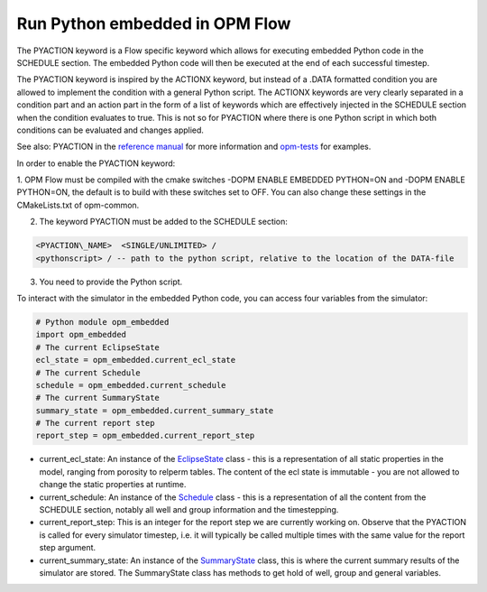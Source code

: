 Run Python embedded in OPM Flow
===============================

The PYACTION keyword is a Flow specific keyword which allows for executing embedded Python
code in the SCHEDULE section. The embedded Python code will then be executed at the end of each successful timestep.

The PYACTION keyword is inspired
by the ACTIONX keyword, but instead of a .DATA formatted condition you
are allowed to implement the condition with a general Python script. The
ACTIONX keywords are very clearly separated in a condition part and an
action part in the form of a list of keywords which are effectively injected in
the SCHEDULE section when the condition evaluates to true.
This is not so for PYACTION where there is one Python script in which both
conditions can be evaluated and changes applied.

See also: PYACTION in the `reference manual <https://opm-project.org/?page_id=955>`_ for more information and `opm-tests <https://github.com/OPM/opm-tests/tree/master/pyaction>`_ for examples.

In order to enable the PYACTION keyword:

1. OPM Flow must be compiled with the cmake switches -DOPM ENABLE EMBEDDED PYTHON=ON and -DOPM ENABLE PYTHON=ON, the default is to build with these switches set to OFF.
You can also change these settings in the CMakeLists.txt of opm-common.

2. The keyword PYACTION must be added to the SCHEDULE section:

.. code-block:: python

	<PYACTION\_NAME>  <SINGLE/UNLIMITED> /
	<pythonscript> / -- path to the python script, relative to the location of the DATA-file

3. You need to provide the Python script.


To interact with the simulator in the embedded Python code, you can access four variables from the simulator:

.. code-block:: python

	# Python module opm_embedded
	import opm_embedded
	# The current EclipseState
	ecl_state = opm_embedded.current_ecl_state
	# The current Schedule
	schedule = opm_embedded.current_schedule
	# The current SummaryState
	summary_state = opm_embedded.current_summary_state
	# The current report step
	report_step = opm_embedded.current_report_step 


- current_ecl_state: An instance of the `EclipseState <common.html#opm.io.ecl_state.EclipseState>`_ class - this is a representation of all static properties in the model, ranging from porosity to relperm tables. The content of the ecl state is immutable - you are not allowed to change the static properties at runtime.

- current_schedule: An instance of the `Schedule <common.html#opm.io.schedule.Schedule>`_ class - this is a representation of all the content from the SCHEDULE section, notably all well and group information and the timestepping.

- current_report_step: This is an integer for the report step we are currently working on. Observe that the PYACTION is called for every simulator timestep, i.e. it will typically be called multiple times with the same value for the report step argument.

- current_summary_state: An instance of the `SummaryState <common.html#opm.io.sim.SummaryState>`_ class, this is where the current summary results of the simulator are stored. The SummaryState class has methods to get hold of well, group and general variables.
